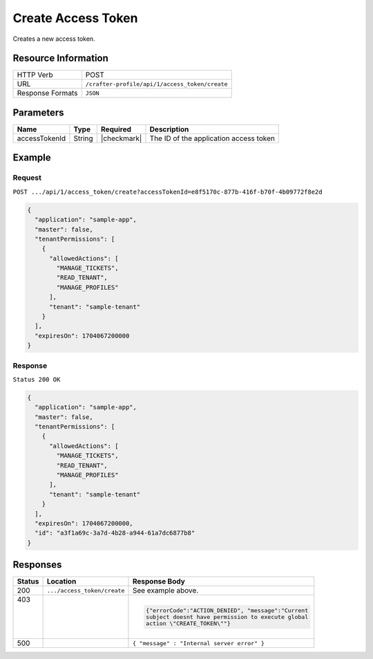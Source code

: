 .. .. include:: /includes/unicode-checkmark.rst

.. _crafter-profile-api-access_token-create:

===================
Create Access Token
===================

Creates a new access token.

--------------------
Resource Information
--------------------

+----------------------------+-------------------------------------------------------------------+
|| HTTP Verb                 || POST                                                             |
+----------------------------+-------------------------------------------------------------------+
|| URL                       || ``/crafter-profile/api/1/access_token/create``                   |
+----------------------------+-------------------------------------------------------------------+
|| Response Formats          || ``JSON``                                                         |
+----------------------------+-------------------------------------------------------------------+

----------
Parameters
----------

+-------------------------+-------------+---------------+-----------------------------------------+
|| Name                   || Type       || Required     || Description                            |
+=========================+=============+===============+=========================================+
|| accessTokenId          || String     || |checkmark|  || The ID of the application access token |
+-------------------------+-------------+---------------+-----------------------------------------+

-------
Example
-------

^^^^^^^
Request
^^^^^^^

``POST .../api/1/access_token/create?accessTokenId=e8f5170c-877b-416f-b70f-4b09772f8e2d``

.. code-block:: json

  {
    "application": "sample-app",
    "master": false,
    "tenantPermissions": [
      {
        "allowedActions": [
          "MANAGE_TICKETS",
          "READ_TENANT",
          "MANAGE_PROFILES"
        ],
        "tenant": "sample-tenant"
      }
    ],
    "expiresOn": 1704067200000
  }

^^^^^^^^
Response
^^^^^^^^

``Status 200 OK``

.. code-block:: json

  {
    "application": "sample-app",
    "master": false,
    "tenantPermissions": [
      {
        "allowedActions": [
          "MANAGE_TICKETS",
          "READ_TENANT",
          "MANAGE_PROFILES"
        ],
        "tenant": "sample-tenant"
      }
    ],
    "expiresOn": 1704067200000,
    "id": "a3f1a69c-3a7d-4b28-a944-61a7dc6877b8"
  }

---------
Responses
---------

+---------+----------------------------+---------------------------------------------------------+
|| Status || Location                  || Response Body                                          |
+=========+============================+=========================================================+
|| 200    | ``.../access_token/create``| See example above.                                      |
+---------+----------------------------+---------------------------------------------------------+
|| 403    |                            | .. code-block:: json                                    |
||        |                            |                                                         |
||        |                            |   {"errorCode":"ACTION_DENIED", "message":"Current      |
||        |                            |   subject doesnt have permission to execute global      |
||        |                            |   action \"CREATE_TOKEN\""}                             |
+---------+----------------------------+---------------------------------------------------------+
|| 500    |                            | ``{ "message" : "Internal server error" }``             |
+---------+----------------------------+---------------------------------------------------------+
